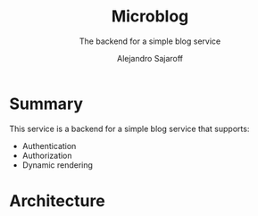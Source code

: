 #+TITLE:     Microblog
#+SUBTITLE:  The backend for a simple blog service
#+AUTHOR:    Alejandro Sajaroff
#+EMAIL:     (concat "alejandro" at-sign "sajaroff.com")
#+DESCRIPTION: Org mode syntax example
#+KEYWORDS:  blog, microservices, go, golang, backend
#+LANGUAGE:  en
#+OPTIONS:   H:4 num:nil toc:2 p:t

#+HTML_LINK_HOME: http://github.com/asajaroff/microblog


* Summary

This service is a backend for a simple blog service that supports:
- Authentication
- Authorization
- Dynamic rendering  

* Architecture

